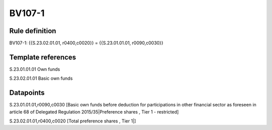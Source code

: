 =======
BV107-1
=======

Rule definition
---------------

BV107-1: {{S.23.02.01.01, r0400,c0020}} = {{S.23.01.01.01, r0090,c0030}}


Template references
-------------------

S.23.01.01.01 Own funds

S.23.02.01.01 Basic own funds


Datapoints
----------

S.23.01.01.01,r0090,c0030 [Basic own funds before deduction for participations in other financial sector as foreseen in article 68 of Delegated Regulation 2015/35|Preference shares , Tier 1 - restricted]

S.23.02.01.01,r0400,c0020 [Total preference shares , Tier 1|]



